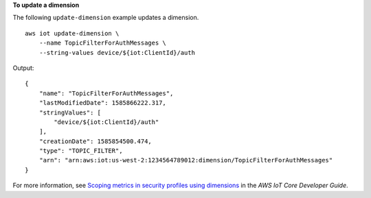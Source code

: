 **To update a dimension**

The following ``update-dimension`` example updates a dimension. ::

    aws iot update-dimension \
        --name TopicFilterForAuthMessages \  
        --string-values device/${iot:ClientId}/auth

Output::

    {
        "name": "TopicFilterForAuthMessages",
        "lastModifiedDate": 1585866222.317,
        "stringValues": [
            "device/${iot:ClientId}/auth"
        ],
        "creationDate": 1585854500.474,
        "type": "TOPIC_FILTER",
        "arn": "arn:aws:iot:us-west-2:1234564789012:dimension/TopicFilterForAuthMessages"
    }

For more information, see `Scoping metrics in security profiles using dimensions <https://docs.aws.amazon.com/iot/latest/developerguide/scoping-security-behavior.html>`__ in the *AWS IoT Core Developer Guide*.